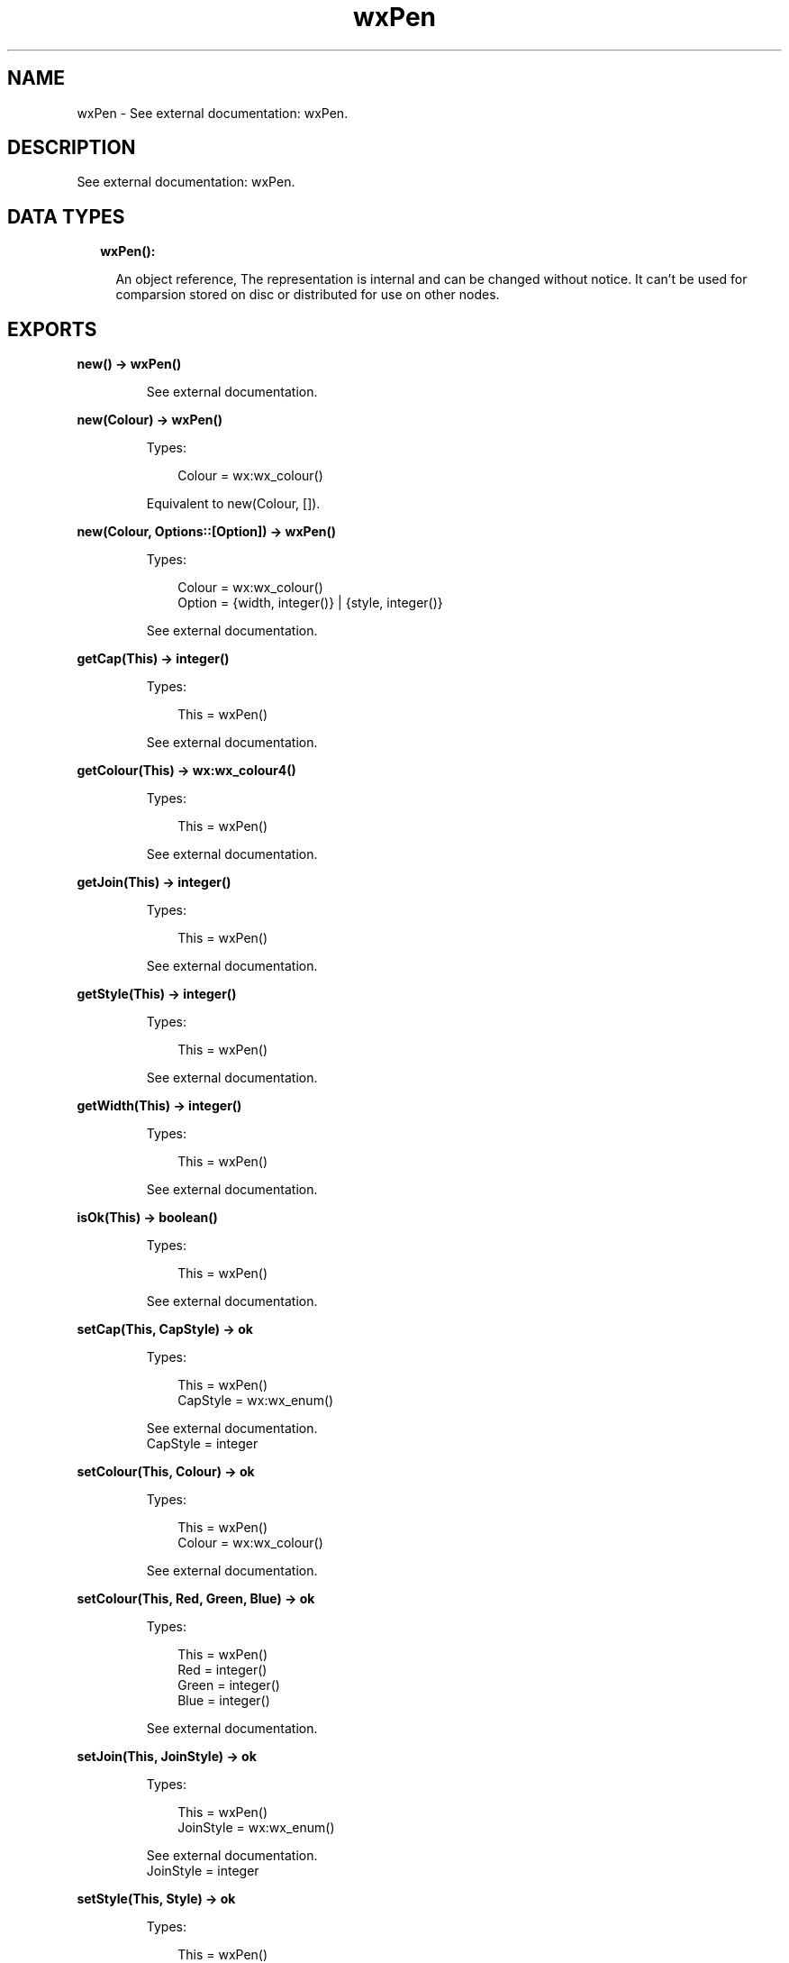 .TH wxPen 3 "wx 1.9.1" "" "Erlang Module Definition"
.SH NAME
wxPen \- See external documentation: wxPen.
.SH DESCRIPTION
.LP
See external documentation: wxPen\&.
.SH "DATA TYPES"

.RS 2
.TP 2
.B
wxPen():

.RS 2
.LP
An object reference, The representation is internal and can be changed without notice\&. It can\&'t be used for comparsion stored on disc or distributed for use on other nodes\&.
.RE
.RE
.SH EXPORTS
.LP
.B
new() -> wxPen()
.br
.RS
.LP
See external documentation\&.
.RE
.LP
.B
new(Colour) -> wxPen()
.br
.RS
.LP
Types:

.RS 3
Colour = wx:wx_colour()
.br
.RE
.RE
.RS
.LP
Equivalent to new(Colour, [])\&.
.RE
.LP
.B
new(Colour, Options::[Option]) -> wxPen()
.br
.RS
.LP
Types:

.RS 3
Colour = wx:wx_colour()
.br
Option = {width, integer()} | {style, integer()}
.br
.RE
.RE
.RS
.LP
See external documentation\&.
.RE
.LP
.B
getCap(This) -> integer()
.br
.RS
.LP
Types:

.RS 3
This = wxPen()
.br
.RE
.RE
.RS
.LP
See external documentation\&.
.RE
.LP
.B
getColour(This) -> wx:wx_colour4()
.br
.RS
.LP
Types:

.RS 3
This = wxPen()
.br
.RE
.RE
.RS
.LP
See external documentation\&.
.RE
.LP
.B
getJoin(This) -> integer()
.br
.RS
.LP
Types:

.RS 3
This = wxPen()
.br
.RE
.RE
.RS
.LP
See external documentation\&.
.RE
.LP
.B
getStyle(This) -> integer()
.br
.RS
.LP
Types:

.RS 3
This = wxPen()
.br
.RE
.RE
.RS
.LP
See external documentation\&.
.RE
.LP
.B
getWidth(This) -> integer()
.br
.RS
.LP
Types:

.RS 3
This = wxPen()
.br
.RE
.RE
.RS
.LP
See external documentation\&.
.RE
.LP
.B
isOk(This) -> boolean()
.br
.RS
.LP
Types:

.RS 3
This = wxPen()
.br
.RE
.RE
.RS
.LP
See external documentation\&.
.RE
.LP
.B
setCap(This, CapStyle) -> ok
.br
.RS
.LP
Types:

.RS 3
This = wxPen()
.br
CapStyle = wx:wx_enum()
.br
.RE
.RE
.RS
.LP
See external documentation\&. 
.br
CapStyle = integer
.RE
.LP
.B
setColour(This, Colour) -> ok
.br
.RS
.LP
Types:

.RS 3
This = wxPen()
.br
Colour = wx:wx_colour()
.br
.RE
.RE
.RS
.LP
See external documentation\&.
.RE
.LP
.B
setColour(This, Red, Green, Blue) -> ok
.br
.RS
.LP
Types:

.RS 3
This = wxPen()
.br
Red = integer()
.br
Green = integer()
.br
Blue = integer()
.br
.RE
.RE
.RS
.LP
See external documentation\&.
.RE
.LP
.B
setJoin(This, JoinStyle) -> ok
.br
.RS
.LP
Types:

.RS 3
This = wxPen()
.br
JoinStyle = wx:wx_enum()
.br
.RE
.RE
.RS
.LP
See external documentation\&. 
.br
JoinStyle = integer
.RE
.LP
.B
setStyle(This, Style) -> ok
.br
.RS
.LP
Types:

.RS 3
This = wxPen()
.br
Style = integer()
.br
.RE
.RE
.RS
.LP
See external documentation\&.
.RE
.LP
.B
setWidth(This, Width) -> ok
.br
.RS
.LP
Types:

.RS 3
This = wxPen()
.br
Width = integer()
.br
.RE
.RE
.RS
.LP
See external documentation\&.
.RE
.LP
.B
destroy(This::wxPen()) -> ok
.br
.RS
.LP
Destroys this object, do not use object again
.RE
.SH AUTHORS
.LP

.I
<>